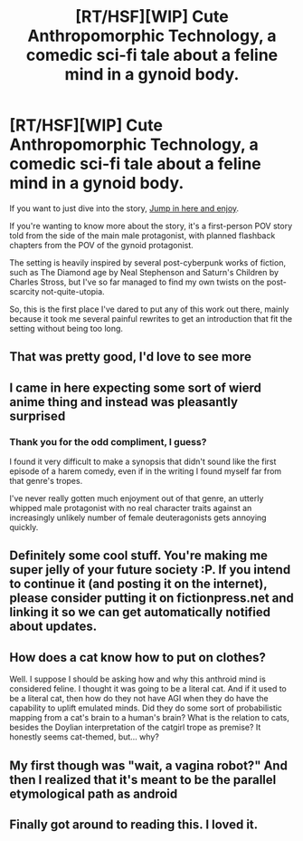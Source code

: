 #+TITLE: [RT/HSF][WIP] Cute Anthropomorphic Technology, a comedic sci-fi tale about a feline mind in a gynoid body.

* [RT/HSF][WIP] Cute Anthropomorphic Technology, a comedic sci-fi tale about a feline mind in a gynoid body.
:PROPERTIES:
:Author: Prezombie
:Score: 12
:DateUnix: 1438890606.0
:DateShort: 2015-Aug-07
:END:
If you want to just dive into the story, [[https://docs.google.com/document/d/10pEQp8tBxZrx9k5PhdsADgIrNr5IHF3E_aoxLs0yXTw/edit][Jump in here and enjoy]].

If you're wanting to know more about the story, it's a first-person POV story told from the side of the main male protagonist, with planned flashback chapters from the POV of the gynoid protagonist.

The setting is heavily inspired by several post-cyberpunk works of fiction, such as The Diamond age by Neal Stephenson and Saturn's Children by Charles Stross, but I've so far managed to find my own twists on the post-scarcity not-quite-utopia.

So, this is the first place I've dared to put any of this work out there, mainly because it took me several painful rewrites to get an introduction that fit the setting without being too long.


** That was pretty good, I'd love to see more
:PROPERTIES:
:Author: TBestIG
:Score: 3
:DateUnix: 1438900631.0
:DateShort: 2015-Aug-07
:END:


** I came in here expecting some sort of wierd anime thing and instead was pleasantly surprised
:PROPERTIES:
:Author: rineSample
:Score: 2
:DateUnix: 1438894300.0
:DateShort: 2015-Aug-07
:END:

*** Thank you for the odd compliment, I guess?

I found it very difficult to make a synopsis that didn't sound like the first episode of a harem comedy, even if in the writing I found myself far from that genre's tropes.

I've never really gotten much enjoyment out of that genre, an utterly whipped male protagonist with no real character traits against an increasingly unlikely number of female deuteragonists gets annoying quickly.
:PROPERTIES:
:Author: Prezombie
:Score: 3
:DateUnix: 1438895540.0
:DateShort: 2015-Aug-07
:END:


** Definitely some cool stuff. You're making me super jelly of your future society :P. If you intend to continue it (and posting it on the internet), please consider putting it on fictionpress.net and linking it so we can get automatically notified about updates.
:PROPERTIES:
:Author: GaBeRockKing
:Score: 2
:DateUnix: 1438915974.0
:DateShort: 2015-Aug-07
:END:


** How does a cat know how to put on clothes?

Well. I suppose I should be asking how and why this anthroid mind is considered feline. I thought it was going to be a literal cat. And if it used to be a literal cat, then how do they not have AGI when they do have the capability to uplift emulated minds. Did they do some sort of probabilistic mapping from a cat's brain to a human's brain? What is the relation to cats, besides the Doylian interpretation of the catgirl trope as premise? It honestly seems cat-themed, but... why?
:PROPERTIES:
:Author: Transfuturist
:Score: 1
:DateUnix: 1438916207.0
:DateShort: 2015-Aug-07
:END:


** My first though was "wait, a vagina robot?" And then I realized that it's meant to be the parallel etymological path as android
:PROPERTIES:
:Author: castleborg
:Score: 1
:DateUnix: 1438984475.0
:DateShort: 2015-Aug-08
:END:


** Finally got around to reading this. I loved it.
:PROPERTIES:
:Author: nolrai
:Score: 1
:DateUnix: 1447908514.0
:DateShort: 2015-Nov-19
:END:

